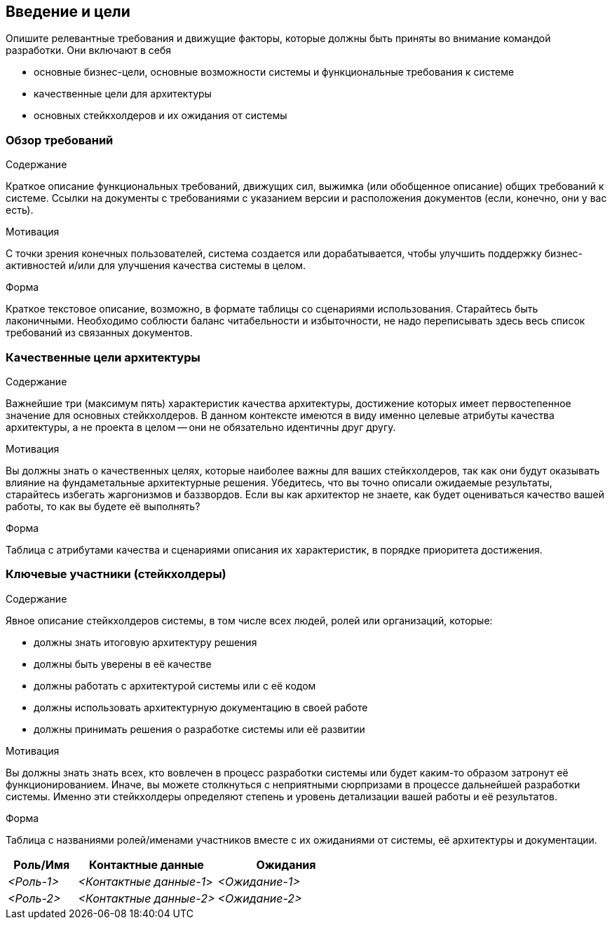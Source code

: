 [[section-introduction-and-goals]]
== Введение и цели

[role="arc42help"]
****
Опишите релевантные требования и движущие факторы, которые должны быть приняты во внимание командой разработки. Они включают в себя

* основные бизнес-цели, основные возможности системы и функциональные требования к системе
* качественные цели для архитектуры
* основных стейкхолдеров и их ожидания от системы
****

=== Обзор требований

[role="arc42help"]
****
.Содержание
Краткое описание функциональных требований, движущих сил, выжимка (или обобщенное описание) общих
требований к системе. Ссылки на документы с требованиями с указанием версии и расположения документов (если, конечно, они у вас есть).

.Мотивация
С точки зрения конечных пользователей, система создается или дорабатывается, чтобы 
улучшить поддержку бизнес-активностей и/или для улучшения качества системы в целом.

.Форма
Краткое текстовое описание, возможно, в формате таблицы со сценариями использования.
Старайтесь быть лаконичными. Необходимо соблюсти баланс читабельности и избыточности, 
не надо переписывать здесь весь список требований из связанных документов.
****


=== Качественные цели архитектуры

[role="arc42help"]
****
.Содержание
Важнейшие три (максимум пять) характеристик качества архитектуры, достижение которых имеет первостепенное значение для основных стейкхолдеров.
В данном контексте имеются в виду именно целевые атрибуты качества архитектуры, а не проекта в целом -- они не обязательно идентичны друг другу.

.Мотивация
Вы должны знать о качественных целях, которые наиболее важны для ваших стейкхолдеров, так как они будут оказывать влияние
на фундаметальные архитектурные решения. Убедитесь, что вы точно описали ожидаемые результаты, старайтесь избегать жаргонизмов и баззвордов.
Если вы как архитектор не знаете, как будет оцениваться качество вашей работы, то как вы будете её выполнять?

.Форма
Таблица с атрибутами качества и сценариями описания их характеристик, в порядке приоритета достижения.

****

=== Ключевые участники (стейкхолдеры)
[role="arc42help"]
****
.Содержание
Явное описание стейкхолдеров системы, в том числе всех людей, ролей или организаций, которые:

* должны знать итоговую архитектуру решения
* должны быть уверены в её качестве
* должны работать с архитектурой системы или с её кодом
* должны использовать архитектурную документацию в своей работе
* должны принимать решения о разработке системы или её развитии

.Мотивация
Вы должны знать знать всех, кто вовлечен в процесс разработки системы или будет каким-то образом затронут её функционированием.
Иначе, вы можете столкнуться с неприятными сюрпризами в процессе дальнейшей разработки системы.
Именно эти стейкхолдеры определяют степень и уровень детализации вашей работы и её результатов.

.Форма
Таблица с названиями ролей/именами участников вместе с их ожиданиями от системы, её архитектуры и документации.
****
[options="header",cols="1,2,2"]
|===
|Роль/Имя|Контактные данные|Ожидания
| _<Роль-1>_ | _<Контактные данные-1_> | _<Ожидание-1>_
| _<Роль-2>_ | _<Контактные данные-2>_ | _<Ожидание-2>_
|===
